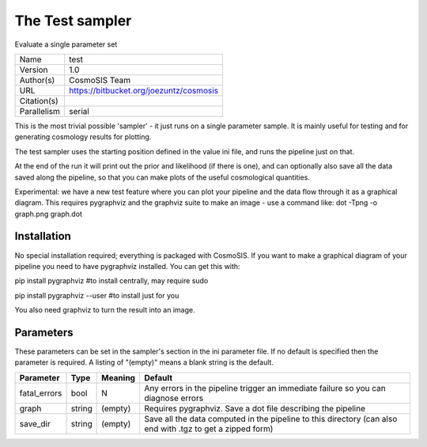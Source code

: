 The Test sampler
------------------

Evaluate a single parameter set

===========  =======================================
Name         test
Version      1.0
Author(s)    CosmoSIS Team
URL          https://bitbucket.org/joezuntz/cosmosis
Citation(s)
Parallelism  serial
===========  =======================================

This is the most trivial possible 'sampler' - it just runs on a single parameter sample. It is mainly useful for testing and for generating  cosmology results for plotting.

The test sampler uses the starting position defined in the value ini file, and runs the pipeline just on that.

At the end of the run it will print out the prior and likelihood (if there is one), and can optionally also save all the data saved along the pipeline, so that you can make plots of the useful cosmological quantities.

Experimental: we have a new test feature where you can plot your pipeline and the data flow through it as a graphical diagram.  This requires pygraphviz and the graphviz suite to make an image - use a command like: dot -Tpng -o graph.png graph.dot



Installation
============

No special installation required; everything is packaged with CosmoSIS. If you want to make a graphical diagram of your pipeline you need to have pygraphviz installed.  You can get this with:

pip install pygraphviz  #to install centrally, may require sudo

pip install pygraphviz --user #to install just for you

You also need graphviz to turn the result into an image.




Parameters
============

These parameters can be set in the sampler's section in the ini parameter file.  
If no default is specified then the parameter is required. A listing of "(empty)" means a blank string is the default.

.. list-table::
    :widths: auto
    :header-rows: 1

    * - Parameter
      - Type
      - Meaning
      - Default
    * - fatal_errors
      - bool
      - N
      - Any errors in the pipeline trigger an immediate failure so you can diagnose errors
    * - graph
      - string
      - (empty)
      - Requires pygraphviz.  Save a dot file describing the pipeline
    * - save_dir
      - string
      - (empty)
      - Save all the data computed in the pipeline to this directory (can also end with .tgz to get a zipped form)


